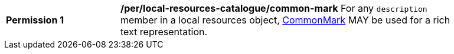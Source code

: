 [[per_local-resources-catalogue_common-mark]]
[width="90%",cols="2,6a"]
|===
^|*Permission {counter:per-id}* |*/per/local-resources-catalogue/common-mark*
For any `description` member in a local resources object, https://spec.commonmark.org/current/[CommonMark] MAY be used for a rich text representation.
|===
